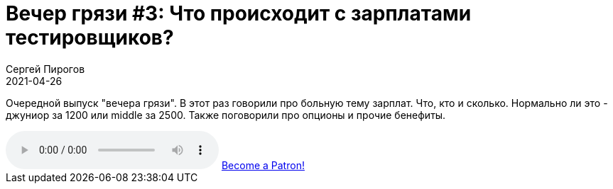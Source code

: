 = Вечер грязи #3: Что происходит с зарплатами тестировщиков?
Сергей Пирогов
2021-04-26
:jbake-type: post
:jbake-tags: QAGuild, Telegram
:jbake-summary: Вечер грязи
:jbake-status: published

Очередной выпуск "вечера грязи". В этот раз говорили про больную тему зарплат. Что, кто и сколько. Нормально ли это - джуниор за 1200 или middle за 2500. Также поговорили про опционы и прочие бенефиты.

++++
<audio class='audio-player'
    controls
    src="https://c10.patreonusercontent.com/3/eyJhIjoxLCJwIjoxfQ%3D%3D/patreon-media/p/post/50485698/cfb7629c57d24905a706f27eddc4275e/1.mp3?token-time=1621123200&token-hash=p9ApokVUDSl01ZhhPPkhoPn0M_NcjZBV_D6mYVqcBGU%3D">
    Your browser does not support the
    <code>audio</code> element.
</audio>
<a href="https://www.patreon.com/bePatron?u=9260642" data-patreon-widget-type="become-patron-button">Become a Patron!</a><script async src="https://c6.patreon.com/becomePatronButton.bundle.js"></script>
++++